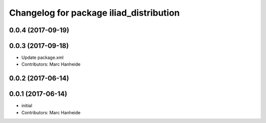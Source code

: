 ^^^^^^^^^^^^^^^^^^^^^^^^^^^^^^^^^^^^^^^^
Changelog for package iliad_distribution
^^^^^^^^^^^^^^^^^^^^^^^^^^^^^^^^^^^^^^^^

0.0.4 (2017-09-19)
------------------

0.0.3 (2017-09-18)
------------------
* Update package.xml
* Contributors: Marc Hanheide

0.0.2 (2017-06-14)
------------------

0.0.1 (2017-06-14)
------------------
* initial
* Contributors: Marc Hanheide
